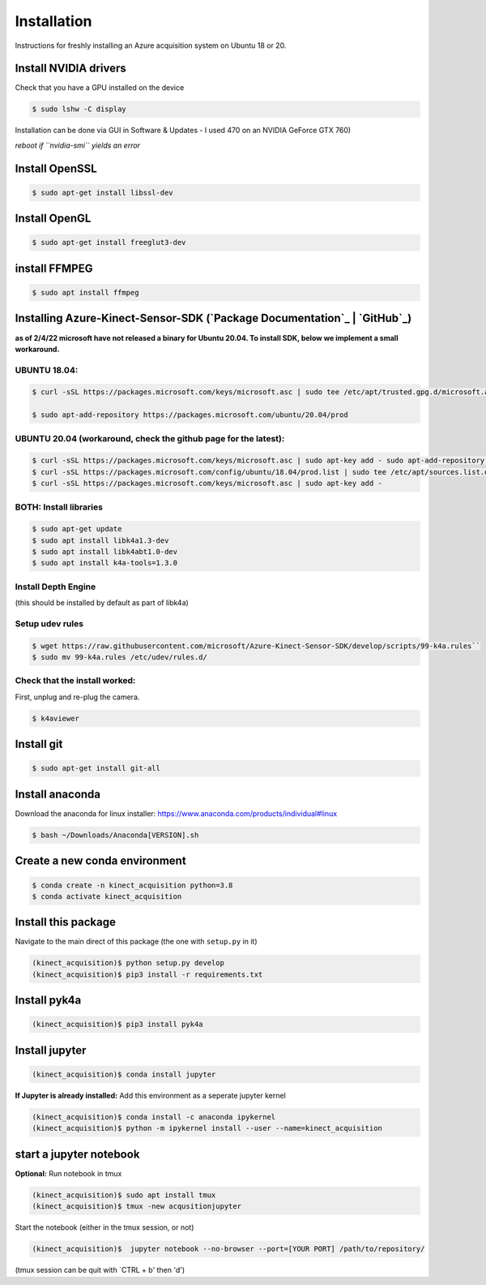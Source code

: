 Installation
============

Instructions for freshly installing an Azure acquisition system on
Ubuntu 18 or 20.

Install NVIDIA drivers
----------------------

Check that you have a GPU installed on the device


.. code-block:: console

   $ sudo lshw -C display

Installation can be done via GUI in Software & Updates - I used 470 on
an NVIDIA GeForce GTX 760)

*reboot if ``nvidia-smi`` yields an error*

Install OpenSSL
---------------

.. code-block:: console

   $ sudo apt-get install libssl-dev

Install OpenGL
--------------

.. code-block:: console

   $ sudo apt-get install freeglut3-dev


install FFMPEG
--------------

.. code-block:: console

   $ sudo apt install ffmpeg

Installing Azure-Kinect-Sensor-SDK (`Package Documentation`_ \| `GitHub`_)
--------------------------------------------------------------------------

**as of 2/4/22 microsoft have not released a binary for Ubuntu 20.04. To
install SDK, below we implement a small workaround.**



UBUNTU 18.04:
~~~~~~~~~~~~~

.. code-block:: console

   $ curl -sSL https://packages.microsoft.com/keys/microsoft.asc | sudo tee /etc/apt/trusted.gpg.d/microsoft.asc

   $ sudo apt-add-repository https://packages.microsoft.com/ubuntu/20.04/prod

UBUNTU 20.04 (workaround, check the github page for the latest):
~~~~~~~~~~~~~~~~~~~~~~~~~~~~~~~~~~~~~~~~~~~~~~~~~~~~~~~~~~~~~~~~

.. code-block:: console

   $ curl -sSL https://packages.microsoft.com/keys/microsoft.asc | sudo apt-key add - sudo apt-add-repository https://packages.microsoft.com/ubuntu/18.04/prod
   $ curl -sSL https://packages.microsoft.com/config/ubuntu/18.04/prod.list | sudo tee /etc/apt/sources.list.d/microsoft-prod.list
   $ curl -sSL https://packages.microsoft.com/keys/microsoft.asc | sudo apt-key add -

BOTH: Install libraries
~~~~~~~~~~~~~~~~~~~~~~~

.. code-block:: console

   $ sudo apt-get update
   $ sudo apt install libk4a1.3-dev
   $ sudo apt install libk4abt1.0-dev
   $ sudo apt install k4a-tools=1.3.0

Install Depth Engine
~~~~~~~~~~~~~~~~~~~~

(this should be installed by default as part of libk4a)

Setup udev rules
~~~~~~~~~~~~~~~~

.. code-block:: console

   $ wget https://raw.githubusercontent.com/microsoft/Azure-Kinect-Sensor-SDK/develop/scripts/99-k4a.rules``
   $ sudo mv 99-k4a.rules /etc/udev/rules.d/

Check that the install worked:
~~~~~~~~~~~~~~~~~~~~~~~~~~~~~~

First, unplug and re-plug the camera.

.. code-block:: console

   $ k4aviewer

Install git
-----------

.. code-block:: console

   $ sudo apt-get install git-all

Install anaconda
----------------

Download the anaconda for linux installer:
https://www.anaconda.com/products/individual#linux

.. code-block:: console

   $ bash ~/Downloads/Anaconda[VERSION].sh

Create a new conda environment
------------------------------

.. code-block:: console

   $ conda create -n kinect_acquisition python=3.8
   $ conda activate kinect_acquisition

Install this package
--------------------

Navigate to the main direct of this package (the one with ``setup.py``
in it)

.. code-block:: console

   (kinect_acquisition)$ python setup.py develop
   (kinect_acquisition)$ pip3 install -r requirements.txt

Install pyk4a
-------------

.. code-block:: console

   (kinect_acquisition)$ pip3 install pyk4a

Install jupyter
---------------

.. code-block:: console

   (kinect_acquisition)$ conda install jupyter

**If Jupyter is already installed:** Add this environment as a seperate
jupyter kernel

.. code-block:: console

   (kinect_acquisition)$ conda install -c anaconda ipykernel
   (kinect_acquisition)$ python -m ipykernel install --user --name=kinect_acquisition

start a jupyter notebook
------------------------

| **Optional:** Run notebook in tmux
.. code-block:: console

   (kinect_acquisition)$ sudo apt install tmux
   (kinect_acquisition)$ tmux -new acqusitionjupyter

Start the notebook (either in the tmux session, or not) 

.. code-block:: console

   (kinect_acquisition)$  jupyter notebook --no-browser --port=[YOUR PORT] /path/to/repository/

(tmux session can be quit with `CTRL + b' then 'd')